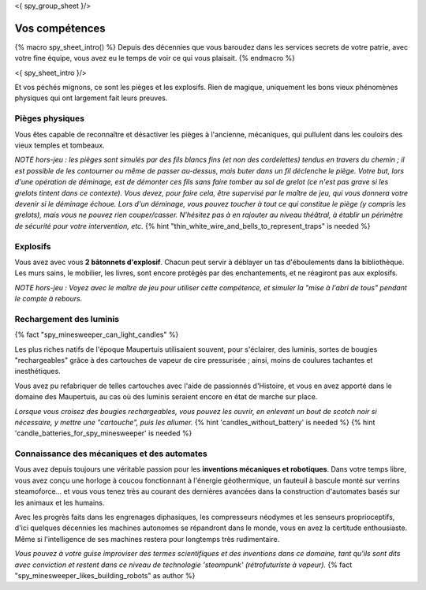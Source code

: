 <{ spy_group_sheet }/>

Vos compétences
====================================

{% macro spy_sheet_intro() %}
Depuis des décennies que vous baroudez dans les services secrets de votre patrie, avec votre fine équipe, vous avez eu le temps de voir ce qui vous plaisait.
{% endmacro %}

<{ spy_sheet_intro }/>

Et vos péchés mignons, ce sont les pièges et les explosifs. Rien de magique, uniquement les bons vieux phénomènes physiques qui ont largement fait leurs preuves.


Pièges physiques
++++++++++++++++++++++++++++++++++++++++++++++++++++++++++++++++

Vous êtes capable de reconnaître et désactiver les pièges à l'ancienne, mécaniques, qui pullulent dans les couloirs des vieux temples et tombeaux.

*NOTE hors-jeu : les pièges sont simulés par des fils blancs fins (et non des cordelettes) tendus en travers du chemin ; il est possible de les contourner ou même de passer au-dessus, mais buter dans un fil déclenche le piège. Votre but, lors d'une opération de déminage, est de démonter ces fils sans faire tomber au sol de grelot (ce n'est pas grave si les grelots tintent dans ce contexte). Vous devez, pour faire cela, être supervisé par le maître de jeu, qui vous donnera votre devenir si le déminage échoue. Lors d'un déminage, vous pouvez toucher à tout ce qui constitue le piège (y compris les grelots), mais vous ne pouvez rien couper/casser. N'hésitez pas à en rajouter au niveau théâtral, à établir un périmètre de sécurité pour votre intervention, etc.*  {% hint "thin_white_wire_and_bells_to_represent_traps" is needed %}


Explosifs
++++++++++++++++++++++++++++++++++++++++++++++++++++++++++++++++

Vous avez avec vous **2 bâtonnets d'explosif**. Chacun peut servir à déblayer un tas d'éboulements dans la bibliothèque. Les murs sains, le mobilier, les livres, sont encore protégés par des enchantements, et ne réagiront pas aux explosifs.

*NOTE hors-jeu : Voyez avec le maître de jeu pour utiliser cette compétence, et simuler la "mise à l'abri de tous" pendant le compte à rebours.*


Rechargement des luminis
+++++++++++++++++++++++++++++

{% fact "spy_minesweeper_can_light_candles" %}

Les plus riches natifs de l'époque Maupertuis utilisaient souvent, pour s'éclairer, des luminis, sortes de bougies "rechargeables" grâce à des cartouches de vapeur de cire pressurisée ; ainsi, moins de coulures tachantes et inesthétiques.

Vous avez pu refabriquer de telles cartouches avec l'aide de passionnés d'Histoire, et vous en avez apporté dans le domaine des Maupertuis, au cas où des luminis seraient encore en état de marche sur place.

*Lorsque vous croisez des bougies rechargeables, vous pouvez les ouvrir, en enlevant un bout de scotch noir si nécessaire, y mettre une "cartouche", puis les allumer.* {% hint 'candles_without_battery' is needed %} {% hint 'candle_batteries_for_spy_minesweeper' is needed %}



Connaissance des mécaniques et des automates
++++++++++++++++++++++++++++++++++++++++++++++++++++++++++++++++

Vous avez depuis toujours une véritable passion pour les **inventions mécaniques et robotiques**. Dans votre temps libre, vous avez conçu une horloge à coucou fonctionnant à l'énergie géothermique, un fauteuil à bascule monté sur verrins steamoforce... et vous vous tenez très au courant des dernières avancées dans la construction d'automates basés sur les animaux et les humains.

Avec les progrès faits dans les engrenages diphasiques, les compresseurs néodymes et les senseurs proprioceptifs, d'ici quelques décennies les machines autonomes se répandront dans le monde, vous en avez la certitude enthousiaste. Même si l'intelligence de ses machines restera pour longtemps très rudimentaire.

*Vous pouvez à votre guise improviser des termes scientifiques et des inventions dans ce domaine, tant qu'ils sont dits avec conviction et restent dans ce niveau de technologie 'steampunk' (rétrofuturiste à vapeur).* {% fact "spy_minesweeper_likes_building_robots" as author %}



